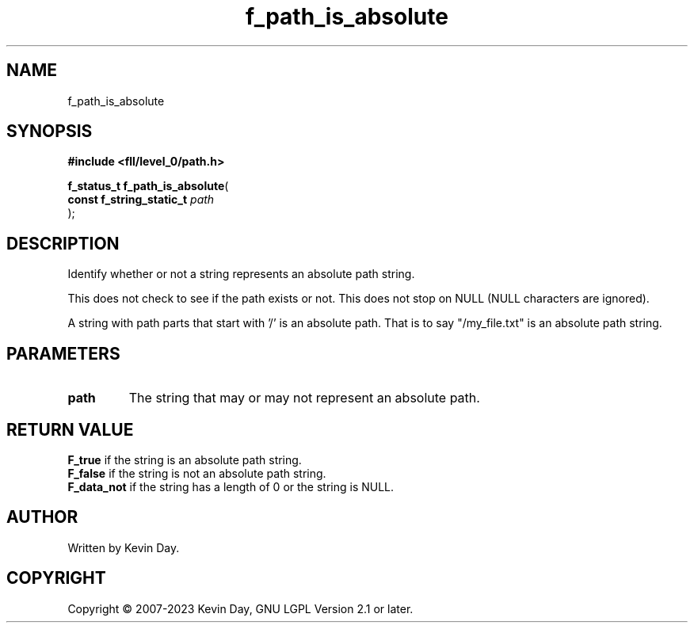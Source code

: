 .TH f_path_is_absolute "3" "July 2023" "FLL - Featureless Linux Library 0.6.8" "Library Functions"
.SH "NAME"
f_path_is_absolute
.SH SYNOPSIS
.nf
.B #include <fll/level_0/path.h>
.sp
\fBf_status_t f_path_is_absolute\fP(
    \fBconst f_string_static_t \fP\fIpath\fP
);
.fi
.SH DESCRIPTION
.PP
Identify whether or not a string represents an absolute path string.
.PP
This does not check to see if the path exists or not. This does not stop on NULL (NULL characters are ignored).
.PP
A string with path parts that start with '/' is an absolute path. That is to say "/my_file.txt" is an absolute path string.
.SH PARAMETERS
.TP
.B path
The string that may or may not represent an absolute path.

.SH RETURN VALUE
.PP
\fBF_true\fP if the string is an absolute path string.
.br
\fBF_false\fP if the string is not an absolute path string.
.br
\fBF_data_not\fP if the string has a length of 0 or the string is NULL.
.SH AUTHOR
Written by Kevin Day.
.SH COPYRIGHT
.PP
Copyright \(co 2007-2023 Kevin Day, GNU LGPL Version 2.1 or later.

